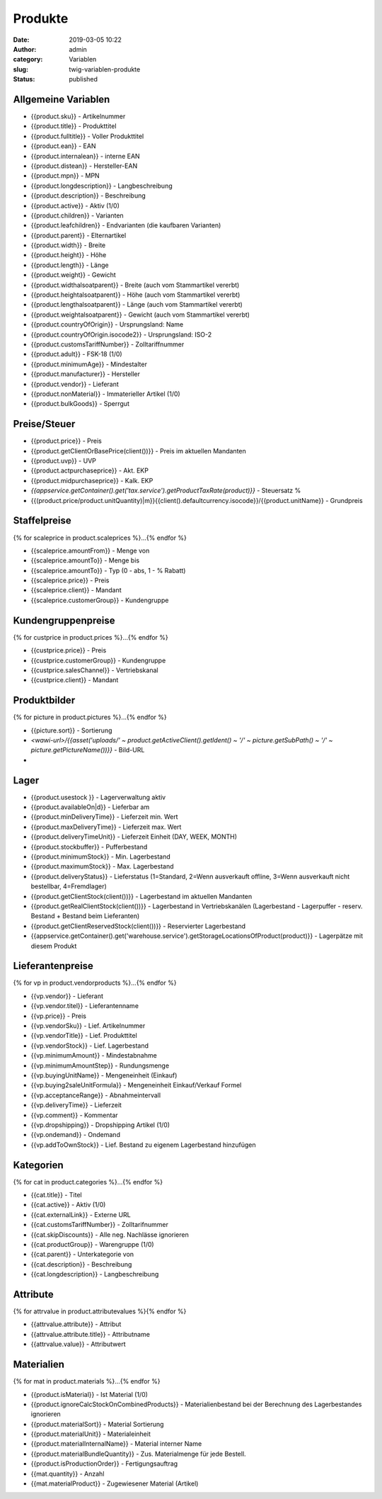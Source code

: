 Produkte
########
:date: 2019-03-05 10:22
:author: admin
:category: Variablen
:slug: twig-variablen-produkte
:status: published

Allgemeine Variablen
--------------------

-  {{product.sku}} - Artikelnummer
-  {{product.title}} - Produkttitel
-  {{product.fulltitle}} - Voller Produkttitel
-  {{product.ean}} - EAN
-  {{product.internalean}} - interne EAN
-  {{product.distean}} - Hersteller-EAN
-  {{product.mpn}} - MPN
-  {{product.longdescription}} - Langbeschreibung
-  {{product.description}} - Beschreibung
-  {{product.active}} - Aktiv (1/0)
-  {{product.children}} - Varianten
-  {{product.leafchildren}} - Endvarianten (die kaufbaren Varianten)
-  {{product.parent}} - Elternartikel
-  {{product.width}} - Breite
-  {{product.height}} - Höhe
-  {{product.length}} - Länge
-  {{product.weight}} - Gewicht
-  {{product.widthalsoatparent}} - Breite (auch vom Stammartikel vererbt)
-  {{product.heightalsoatparent}} - Höhe (auch vom Stammartikel vererbt)
-  {{product.lengthalsoatparent}} - Länge (auch vom Stammartikel vererbt)
-  {{product.weightalsoatparent}} - Gewicht (auch vom Stammartikel vererbt)
-  {{product.countryOfOrigin}} - Ursprungsland: Name
-  {{product.countryOfOrigin.isocode2}} - Ursprungsland: ISO-2
-  {{product.customsTariffNumber}} - Zolltariffnummer
-  {{product.adult}} - FSK-18 (1/0)
-  {{product.minimumAge}} - Mindestalter
-  {{product.manufacturer}} - Hersteller
-  {{product.vendor}} - Lieferant
-  {{product.nonMaterial}} - Immaterieller Artikel (1/0)
-  {{product.bulkGoods}} - Sperrgut

Preise/Steuer
-------------

-  {{product.price}} - Preis
-  {{product.getClientOrBasePrice(client())}} - Preis im aktuellen Mandanten
-  {{product.uvp}} - UVP
-  {{product.actpurchaseprice}} - Akt. EKP
-  {{product.midpurchaseprice}} - Kalk. EKP
-  `{{appservice.getContainer().get('tax.service').getProductTaxRate(product)}}` - Steuersatz %
-  {{(product.price/product.unitQuantity)|m}}{{client().defaultcurrency.isocode}}/{{product.unitName}} - Grundpreis

Staffelpreise
-------------

{% for scaleprice in product.scaleprices %}...{% endfor %}

-  {{scaleprice.amountFrom}} - Menge von
-  {{scaleprice.amountTo}} - Menge bis
-  {{scaleprice.amountTo}} - Typ (0 - abs, 1 - % Rabatt)
-  {{scaleprice.price}} - Preis
-  {{scaleprice.client}} - Mandant
-  {{scaleprice.customerGroup}} - Kundengruppe

Kundengruppenpreise
-------------------

{% for custprice in product.prices %}...{% endfor %}

-  {{custprice.price}} - Preis
-  {{custprice.customerGroup}} - Kundengruppe
-  {{custprice.salesChannel}} - Vertriebskanal
-  {{custprice.client}} - Mandant

Produktbilder
-------------

{% for picture in product.pictures %}...{% endfor %}

-  {{picture.sort}} - Sortierung
-  `<wawi-url>/{{asset('uploads/' ~ product.getActiveClient().getIdent() ~ '/' ~ picture.getSubPath() ~ '/' ~ picture.getPictureName())}}` - Bild-URL
-  

Lager
-----

-  {{product.usestock }} - Lagerverwaltung aktiv
-  {{product.availableOn|d}} - Lieferbar am
-  {{product.minDeliveryTime}} - Lieferzeit min. Wert
-  {{product.maxDeliveryTime}} - Lieferzeit max. Wert
-  {{product.deliveryTimeUnit}} - Lieferzeit Einheit (DAY, WEEK, MONTH)
-  {{product.stockbuffer}} - Pufferbestand
-  {{product.minimumStock}} - Min. Lagerbestand
-  {{product.maximumStock}} - Max. Lagerbestand
-  {{product.deliveryStatus}} - Lieferstatus (1=Standard, 2=Wenn ausverkauft offline, 3=Wenn ausverkauft nicht bestellbar, 4=Fremdlager)
-  {{product.getClientStock(client())}} - Lagerbestand im aktuellen Mandanten
-  {{product.getRealClientStock(client())}} - Lagerbestand in Vertriebskanälen (Lagerbestand - Lagerpuffer - reserv. Bestand + Bestand beim Lieferanten)
-  {{product.getClientReservedStock(client())}} - Reservierter Lagerbestand
-  {{appservice.getContainer().get('warehouse.service').getStorageLocationsOfProduct(product)}} - Lagerpätze mit diesem Produkt

Lieferantenpreise
-----------------

{% for vp in product.vendorproducts %}…{% endfor %}

-  {{vp.vendor}} - Lieferant
-  {{vp.vendor.titel}} - Lieferantenname
-  {{vp.price}} - Preis
-  {{vp.vendorSku}} - Lief. Artikelnummer
-  {{vp.vendorTitle}} - Lief. Produkttitel
-  {{vp.vendorStock}} - Lief. Lagerbestand
-  {{vp.minimumAmount}} - Mindestabnahme
-  {{vp.minimumAmountStep}} - Rundungsmenge
-  {{vp.buyingUnitName}} - Mengeneinheit (Einkauf)
-  {{vp.buying2saleUnitFormula}} - Mengeneinheit Einkauf/Verkauf Formel
-  {{vp.acceptanceRange}} - Abnahmeintervall
-  {{vp.deliveryTime}} - Lieferzeit
-  {{vp.comment}} - Kommentar
-  {{vp.dropshipping}} - Dropshipping Artikel (1/0)
-  {{vp.ondemand}} - Ondemand
-  {{vp.addToOwnStock}} - Lief. Bestand zu eigenem Lagerbestand hinzufügen

Kategorien
----------

{% for cat in product.categories %}...{% endfor %}

-  {{cat.title}} - Titel
-  {{cat.active}} - Aktiv (1/0)
-  {{cat.externalLink}} - Externe URL
-  {{cat.customsTariffNumber}} - Zolltarifnummer
-  {{cat.skipDiscounts}} - Alle neg. Nachlässe ignorieren
-  {{cat.productGroup}} - Warengruppe (1/0)
-  {{cat.parent}} - Unterkategorie von
-  {{cat.description}} - Beschreibung
-  {{cat.longdescription}} - Langbeschreibung

Attribute
---------

{% for attrvalue in product.attributevalues %}{% endfor %}

-  {{attrvalue.attribute}} - Attribut
-  {{attrvalue.attribute.title}} - Attributname
-  {{attrvalue.value}} - Attributwert

Materialien
-----------

{% for mat in product.materials %}...{% endfor %}

-  {{product.isMaterial}} - Ist Material (1/0)
-  {{product.ignoreCalcStockOnCombinedProducts}} - Materialienbestand bei der Berechnung des Lagerbestandes ignorieren
-  {{product.materialSort}} - Material Sortierung
-  {{product.materialUnit}} - Materialeinheit
-  {{product.materialInternalName}} - Material interner Name
-  {{product.materialBundleQuantity}} - Zus. Materialmenge für jede Bestell.
-  {{product.isProductionOrder}} - Fertigungsauftrag
-  {{mat.quantity}} - Anzahl
-  {{mat.materialProduct}} - Zugewiesener Material (Artikel)



